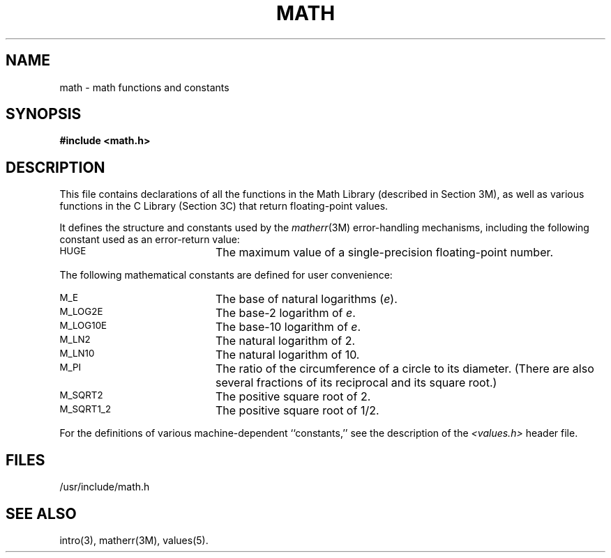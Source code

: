 .TH MATH 5
.SH NAME
math \- math functions and constants
.SH SYNOPSIS
.B #include <math.h>
.SH DESCRIPTION
This file contains declarations of all the functions in the
Math Library (described in Section 3M),
as well as various functions in the C Library (Section 3C)
that return floating-point values.
.P
It defines the structure and constants used by the
.IR matherr (3M)
error-handling mechanisms, including
the following constant used as an
error-return value:
.P
.TP 20
.SM
HUGE
The maximum value of a single-precision floating-point number.
.P
The following mathematical constants are defined for user convenience:
.P
.TP 20
.SM
M_E
The base of natural logarithms
.RI ( e ).
.TP 20
.SM
M_LOG2E
The base-2 logarithm of
.IR e .
.TP 20
.SM
M_LOG10E
The base-10 logarithm of
.IR e .
.TP 20
.SM
M_LN2
The natural logarithm of 2.
.TP 20
.SM
M_LN10
The natural logarithm of 10.
.TP 20
.SM
M_PI
The ratio of the circumference of a circle to its diameter.
(There are also several fractions of its reciprocal and its square root.)
.TP 20
.SM
M_SQRT2
The positive square root of 2.
.TP 20
.SM
M_SQRT1_2
The positive square root of 1/2.
.P
For the definitions of various machine-dependent ``constants,''
see the description of the
.I <values.h>\^
header file.
.SH FILES
/usr/include/math.h
.SH "SEE ALSO"
intro(3), matherr(3M), values(5).
.\"	%W% of %G%
